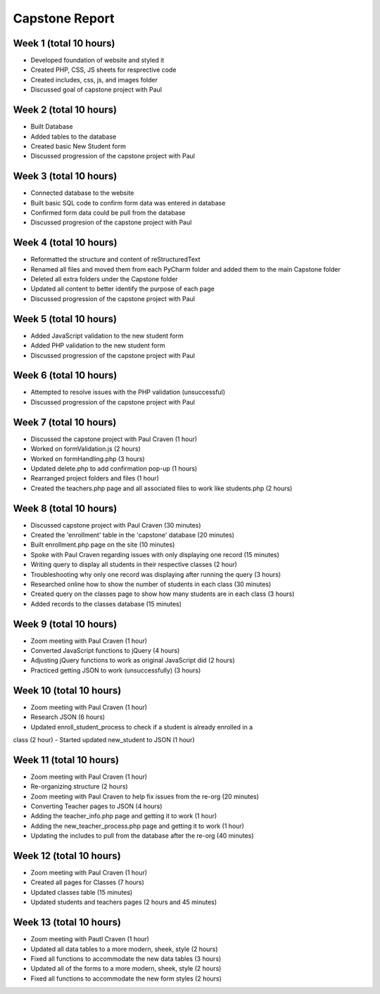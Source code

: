 Capstone Report
===============

Week 1 (total 10 hours)
-----------------------

- Developed foundation of website and styled it

- Created PHP, CSS, JS sheets for resprective code

- Created includes, css, js, and images folder

- Discussed goal of capstone project with Paul


Week 2 (total 10 hours)
-----------------------

- Built Database

- Added tables to the database

- Created basic New Student form

- Discussed progression of the capstone project with Paul


Week 3 (total 10 hours)
-----------------------

- Connected database to the website

- Built basic SQL code to confirm form data was entered in database

- Confirmed form data could be pull from the database

- Discussed progresion of the capstone project with Paul


Week 4 (total 10 hours)
-----------------------

- Reformatted the structure and content of reStructuredText

- Renamed all files and moved them from each PyCharm folder and added them to the main Capstone folder

- Deleted all extra folders under the Capstone folder

- Updated all content to better identify the purpose of each page

- Discussed progression of the capstone project with Paul

Week 5 (total 10 hours)
-----------------------

- Added JavaScript validation to the new student form

- Added PHP validation to the new student form

- Discussed progression of the capstone project with Paul


Week 6 (total 10 hours)
-----------------------

- Attempted to resolve issues with the PHP validation (unsuccessful)

- Discussed progression of the capstone project with Paul

Week 7 (total 10 hours)
-----------------------
- Discussed the capstone project with Paul Craven (1 hour)
- Worked on formValidation.js (2 hours)
- Worked on formHandling.php (3 hours)
- Updated delete.php to add confirmation pop-up (1 hours)
- Rearranged project folders and files (1 hour)
- Created the teachers.php page and all associated files to work like students.php (2 hours)

Week 8 (total 10 hours)
-----------------------

- Discussed capstone project with Paul Craven (30 minutes)
- Created the 'enrollment' table in the 'capstone' database (20 minutes)
- Built enrollment.php page on the site (10 minutes)
- Spoke with Paul Craven regarding issues with only displaying one record (15 minutes)
- Writing query to display all students in their respective classes (2 hour)
- Troubleshooting why only one record was displaying after running the query (3 hours)
- Researched online how to show the number of students in each class (30 minutes)
- Created query on the classes page to show how many students are in each class (3 hours)
- Added records to the classes database (15 minutes)

Week 9 (total 10 hours)
-----------------------

- Zoom meeting with Paul Craven (1 hour)
- Converted JavaScript functions to jQuery (4 hours)
- Adjusting jQuery functions to work as original JavaScript did (2 hours)
- Practiced getting JSON to work (unsuccessfully) (3 hours)

Week 10 (total 10 hours)
------------------------

- Zoom meeting with Paul Craven (1 hour)
- Research JSON (6 hours)
- Updated enroll_student_process to check if a student is already enrolled in a
class (2 hour)
- Started updated new_student to JSON (1 hour)

Week 11 (total 10 hours)
------------------------

- Zoom meeting with Paul Craven (1 hour)
- Re-organizing structure (2 hours)
- Zoom meeting with Paul Craven to help fix issues from the re-org (20 minutes)
- Converting Teacher pages to JSON (4 hours)
- Adding the teacher_info.php page and getting it to work (1 hour)
- Adding the new_teacher_process.php page and getting it to work (1 hour)
- Updating the includes to pull from the database after the re-org (40 minutes)

Week 12 (total 10 hours)
------------------------

- Zoom meeting with Paul Craven (1 hour)
- Created all pages for Classes (7 hours)
- Updated classes table (15 minutes)
- Updated students and teachers pages (2 hours and 45 minutes)

Week 13 (total 10 hours)
------------------------

- Zoom meeting with Pautl Craven (1 hour)
- Updated all data tables to a more modern, sheek, style (2 hours)
- Fixed all functions to accommodate the new data tables (3 hours)
- Updated all of the forms to a more modern, sheek, style (2 hours)
- Fixed all functions to accommodate the new form styles (2 hours)
